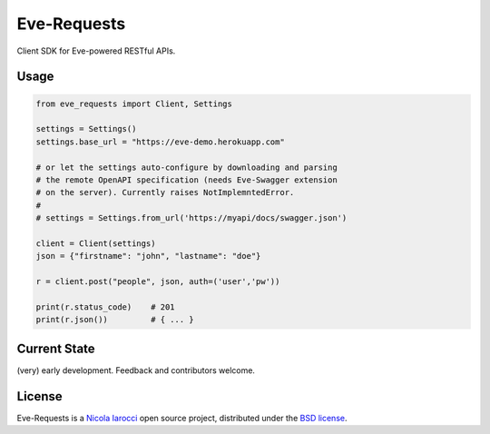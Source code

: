 Eve-Requests
============
Client SDK for Eve-powered RESTful APIs.

Usage
-----

.. code-block:: python

    from eve_requests import Client, Settings

    settings = Settings()
    settings.base_url = "https://eve-demo.herokuapp.com"

    # or let the settings auto-configure by downloading and parsing 
    # the remote OpenAPI specification (needs Eve-Swagger extension 
    # on the server). Currently raises NotImplemntedError.
    #
    # settings = Settings.from_url('https://myapi/docs/swagger.json')

    client = Client(settings)
    json = {"firstname": "john", "lastname": "doe"}

    r = client.post("people", json, auth=('user','pw'))

    print(r.status_code)    # 201
    print(r.json())         # { ... }

Current State
-------------
(very) early development. Feedback and contributors welcome.

License
-------
Eve-Requests is a `Nicola Iarocci`_ open source project,
distributed under the `BSD license
<https://github.com/pyeve/eve-requests/blob/master/LICENSE>`_.

.. _`Nicola Iarocci`: http://nicolaiarocci.com
.. _`funding page`: http://python-eve.org/funding